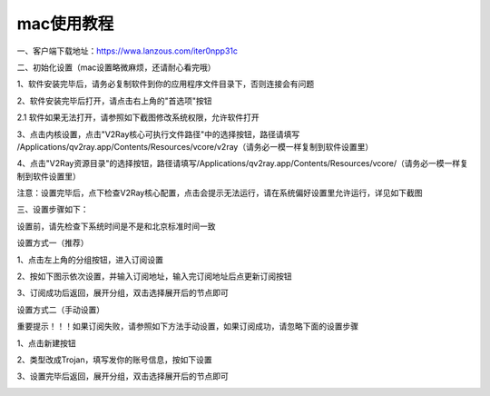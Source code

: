 mac使用教程
================
一、客户端下载地址：https://wwa.lanzous.com/iter0npp31c

二、初始化设置（mac设置略微麻烦，还请耐心看完哦）

1、软件安装完毕后，请务必复制软件到你的应用程序文件目录下，否则连接会有问题

.. image::  /images/mac-1.png

2、软件安装完毕后打开，请点击右上角的"首选项"按钮

.. image::  /images/mac-cn-1.png

2.1 软件如果无法打开，请参照如下截图修改系统权限，允许软件打开

.. image::  /images/mac-2.png

.. image::  /images/mac-3.png

3、点击内核设置，点击"V2Ray核心可执行文件路径"中的选择按钮，路径请填写 /Applications/qv2ray.app/Contents/Resources/vcore/v2ray（请务必一模一样复制到软件设置里）

4、点击"V2Ray资源目录"的选择按钮，路径请填写/Applications/qv2ray.app/Contents/Resources/vcore/（请务必一模一样复制到软件设置里）

.. image::  /images/mac-cn-2.png

注意：设置完毕后，点下检查V2Ray核心配置，点击会提示无法运行，请在系统偏好设置里允许运行，详见如下截图

.. image::  /images/mac-2.png
.. image::  /images/mac-3.png


三、设置步骤如下：

设置前，请先检查下系统时间是不是和北京标准时间一致

设置方式一（推荐）

1、点击左上角的分组按钮，进入订阅设置

.. image::  /images/mac-cn-3.png

2、按如下图示依次设置，并输入订阅地址，输入完订阅地址后点更新订阅按钮

.. image::  /images/mac-cn-4.png

3、订阅成功后返回，展开分组，双击选择展开后的节点即可

.. image::  /images/mac-cn-7.png



设置方式二（手动设置）

重要提示！！！如果订阅失败，请参照如下方法手动设置，如果订阅成功，请忽略下面的设置步骤

1、点击新建按钮

.. image::  /images/mac-cn-5.png

2、类型改成Trojan，填写发你的账号信息，按如下设置

.. image::  /images/mac-cn-6.png

3、设置完毕后返回，展开分组，双击选择展开后的节点即可

.. image::  /images/mac-cn-7.png


